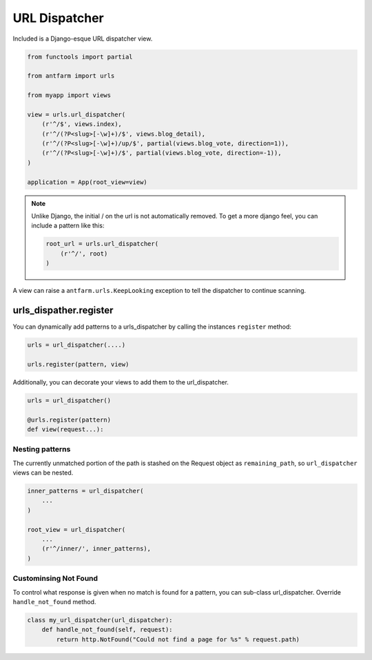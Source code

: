 ==============
URL Dispatcher
==============

Included is a Django-esque URL dispatcher view.

.. code-block:: python

    from functools import partial

    from antfarm import urls

    from myapp import views

    view = urls.url_dispatcher(
        (r'^/$', views.index),
        (r'^/(?P<slug>[-\w]+)/$', views.blog_detail),
        (r'^/(?P<slug>[-\w]+)/up/$', partial(views.blog_vote, direction=1)),
        (r'^/(?P<slug>[-\w]+)/$', partial(views.blog_vote, direction=-1)),
    )

    application = App(root_view=view)

.. note::

   Unlike Django, the initial / on the url is not automatically removed. To get
   a more django feel, you can include a pattern like this:

   .. code-block:: python

      root_url = urls.url_dispatcher(
          (r'^/', root)
      )

A view can raise a ``antfarm.urls.KeepLooking`` exception to tell the
dispatcher to continue scanning.

urls_dispather.register
-----------------------

You can dynamically add patterns to a urls_dispatcher by calling the instances
``register`` method:

.. code-block:: python

   urls = url_dispatcher(....)

   urls.register(pattern, view)

Additionally, you can decorate your views to add them to the url_dispatcher.

.. code-block:: python

   urls = url_dispatcher()

   @urls.register(pattern)
   def view(request...):

Nesting patterns
================

The currently unmatched portion of the path is stashed on the Request object as
``remaining_path``, so ``url_dispatcher`` views can be nested.

.. code-block:: python

    inner_patterns = url_dispatcher(
        ...
    )

    root_view = url_dispatcher(
        ...
        (r'^/inner/', inner_patterns),
    )

Custominsing Not Found
======================

To control what response is given when no match is found for a pattern, you can
sub-class url_dispatcher.  Override ``handle_not_found`` method.

.. code-block:: python

   class my_url_dispatcher(url_dispatcher):
       def handle_not_found(self, request):
           return http.NotFound("Could not find a page for %s" % request.path)
